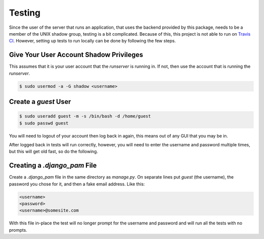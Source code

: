 Testing
*******

Since the user of the server that runs an application, that uses the backend
provided by this package, needs to be a member of the UNIX shadow group,
testing is a bit complicated. Because of this, this project is not able to run
on `Travis CI <https://travis-ci.org>`_. However, setting up tests to run
locally can be done by following the few steps.

Give Your User Account Shadow Privileges
========================================

This assumes that it is your user account that the `runserver` is running in.
If not, then use the account that is running the `runserver`.

.. code-block:: bash

   $ sudo usermod -a -G shadow <username>

Create a `guest` User
=====================

.. code-block:: bash

   $ sudo useradd guest -m -s /bin/bash -d /home/guest
   $ sudo passwd guest

You will need to logout of your account then log back in again, this means out
of any GUI that you may be in.

After logged back in tests will run correctly, however, you will need to enter
the username and password multiple times, but this will get old fast, so do
the following.

Creating a `.django_pam` File
=============================

Create a `.django_pam` file in the same directory as `manage.py`. On separate
lines put `guest` (the username), the password you chose for it, and then a
fake email address. Like this:

.. code-block:: bash

   <username>
   <password>
   <username>@somesite.com

With this file in-place the test will no longer prompt for the username and
password and will run all the tests with no prompts.
